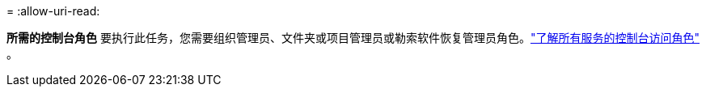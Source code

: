 = 
:allow-uri-read: 


*所需的控制台角色* 要执行此任务，您需要组织管理员、文件夹或项目管理员或勒索软件恢复管理员角色。link:https://docs.netapp.com/us-en/bluexp-setup-admin/reference-iam-predefined-roles.html["了解所有服务的控制台访问角色"^] 。
